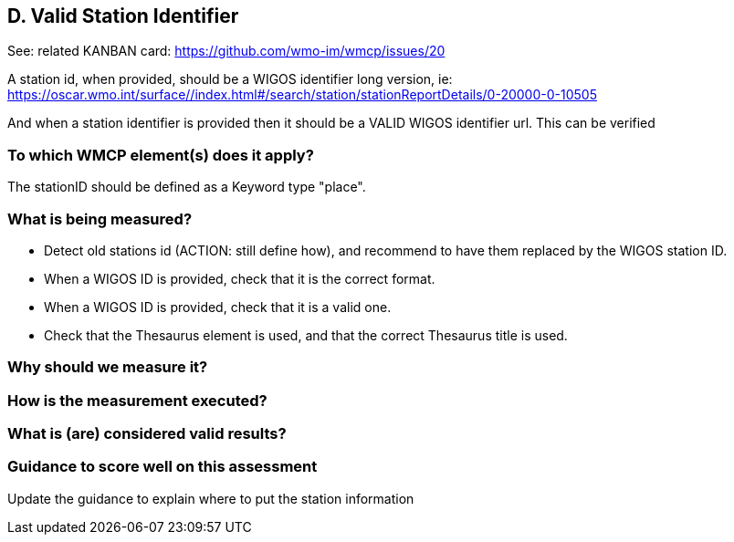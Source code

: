 
== D. Valid Station Identifier

See: related KANBAN card: https://github.com/wmo-im/wmcp/issues/20

A station id, when provided, should be a WIGOS identifier long version, ie:
https://oscar.wmo.int/surface//index.html#/search/station/stationReportDetails/0-20000-0-10505

And when a station identifier is provided then it should be a VALID WIGOS
identifier url. This can be verified

=== To which WMCP element(s) does it apply?

The stationID should be defined as a Keyword type "place".

=== What is being measured?

* Detect old stations id (ACTION: still define how), and recommend to have them replaced by the WIGOS station ID.
* When a WIGOS ID is provided, check that it is the correct format.
* When a WIGOS ID is provided, check that it is a valid one. 
* Check that the Thesaurus element is used, and that the correct Thesaurus title is used.


=== Why should we measure it?

=== How is the measurement executed?

=== What is (are) considered valid results?

=== Guidance to score well on this assessment

Update the guidance to explain where to put the station information

